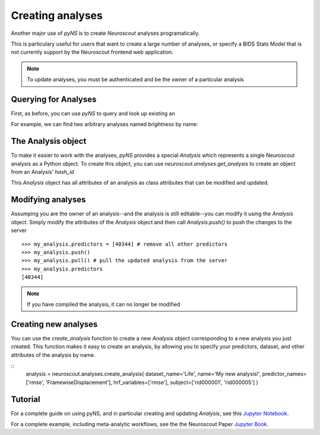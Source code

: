 Creating analyses
=================

Another major use of `pyNS` is to create `Neuroscout` analyses programatically.

This is particulary useful for users that want to create a large number of analyses, or specify a
BIDS Stats Model that is not currently support by the Neuroscout frontend web application.

.. note::
   To update analyses, you must be authenticated and be the owner of a particular analysis

.. testsetup::

   from pyns import Neuroscout
   neuroscout = Neuroscout()
   my_analysis = neuroscout.analyses.get_analysis('52546')


----------------------
Querying for Analyses
----------------------

First, as before, you can use `pyNS` to query and look up existing an

For example, we can find two arbitrary analyses named `brightness` by name:

.. doctest::

   >>> neuroscout.analyses.get(name='speech')[-1]
   {'dataset_id': 30, 'description': None, 'hash_id': '52546', 'modified_at': '2021-10-07T21:1', 'name': 'speech', 'nv_count': 0, 'status': 'PASSED', 'user': 'adelavega'}


----------------------
The Analysis object
----------------------

To make it easier to work with the analyses, `pyNS` provides a special `Analysis` which represents a single Neuroscout analysis
as a Python object. To create this object, you can use `neuroscout.analyses.get_analysis` to create an object from an Analysis' `hash_id`

This `Analysis` object has all attributes of an analysis as class attributes that can be modified and updated.

.. doctest::

    >> my_analysis = neuroscout.analyses.get_analysis('52546')
    >> my_analysis.hash_id
    '52546'
    >> my_analysis.predictors
    [40344,
    40345,
    40346,
    40347,
    40348,
    40349,
    40995,
    40999,
    41003,
    41007,
    41011,
    41015,
    42227]
    >> my_analysis.user
    'adelavega'


----------------------
Modifying analyses
----------------------

Assumping you are the owner of an analysis--and the analysis is still editable--you can modify it using the `Analysis` object.
Simply modify the attributes of the `Analysis` object and then call `Analysis.push()` to push the changes to the server


::
    
   >>> my_analysis.predictors = [40344] # remove all other predictors
   >>> my_analysis.push()
   >>> my_analysis.pull() # pull the updated analysis from the server
   >>> my_analysis.predictors
   [40344]


.. note::
   If you have compiled the analysis, it can no longer be modified


----------------------
Creating new analyses
----------------------

You can use the `create_analysis` function to create a new `Analysis` object corresponding to a new analysis you just created.
This function makes it easy to create an analysis, by allowing you to specify your predictors, dataset, and other attributes
of the analysis by name.

::
    analysis = neuroscout.analyses.create_analysis(
    dataset_name='Life', name='My new analysis!',
    predictor_names=['rmse', 'FramewiseDisplacement'],
    hrf_variables=['rmse'], 
    subject=['rid000001', 'rid000005']
    )


--------
Tutorial
--------

For a complete guide on using pyNS, and in particular creating and updating `Analysis`, see this `Jupyter Notebook <https://github.com/neuroscout/pyNS/blob/master/examples/Tutorial.ipynb>`_.

For a complete example, including meta-analytic workflows, see the the Neuroscout Paper `Jupyter Book <https://neuroscout.github.io/neuroscout-paper/intro.html>`_.
